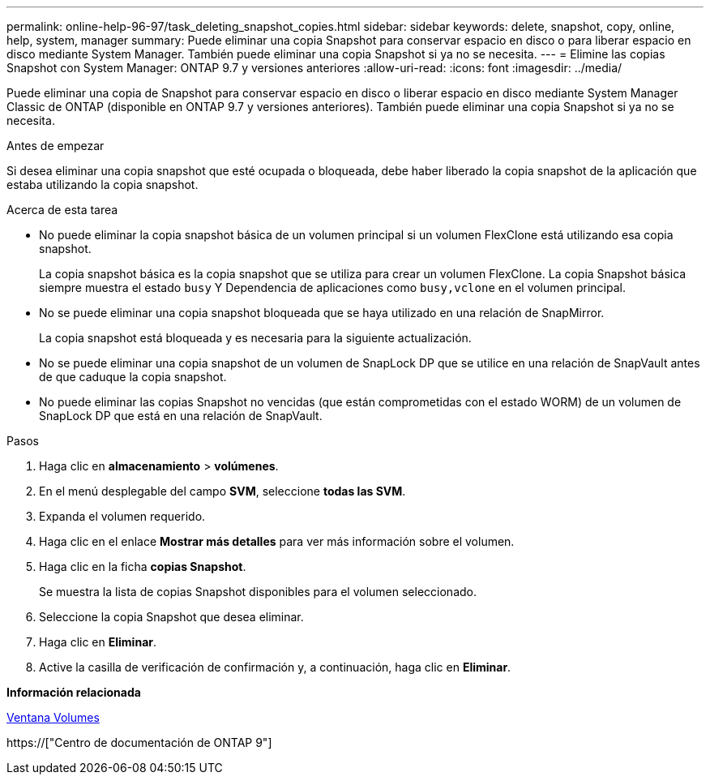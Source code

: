 ---
permalink: online-help-96-97/task_deleting_snapshot_copies.html 
sidebar: sidebar 
keywords: delete, snapshot, copy, online, help, system, manager 
summary: Puede eliminar una copia Snapshot para conservar espacio en disco o para liberar espacio en disco mediante System Manager. También puede eliminar una copia Snapshot si ya no se necesita. 
---
= Elimine las copias Snapshot con System Manager: ONTAP 9.7 y versiones anteriores
:allow-uri-read: 
:icons: font
:imagesdir: ../media/


[role="lead"]
Puede eliminar una copia de Snapshot para conservar espacio en disco o liberar espacio en disco mediante System Manager Classic de ONTAP (disponible en ONTAP 9.7 y versiones anteriores). También puede eliminar una copia Snapshot si ya no se necesita.

.Antes de empezar
Si desea eliminar una copia snapshot que esté ocupada o bloqueada, debe haber liberado la copia snapshot de la aplicación que estaba utilizando la copia snapshot.

.Acerca de esta tarea
* No puede eliminar la copia snapshot básica de un volumen principal si un volumen FlexClone está utilizando esa copia snapshot.
+
La copia snapshot básica es la copia snapshot que se utiliza para crear un volumen FlexClone. La copia Snapshot básica siempre muestra el estado `busy` Y Dependencia de aplicaciones como `busy,vclone` en el volumen principal.

* No se puede eliminar una copia snapshot bloqueada que se haya utilizado en una relación de SnapMirror.
+
La copia snapshot está bloqueada y es necesaria para la siguiente actualización.

* No se puede eliminar una copia snapshot de un volumen de SnapLock DP que se utilice en una relación de SnapVault antes de que caduque la copia snapshot.
* No puede eliminar las copias Snapshot no vencidas (que están comprometidas con el estado WORM) de un volumen de SnapLock DP que está en una relación de SnapVault.


.Pasos
. Haga clic en *almacenamiento* > *volúmenes*.
. En el menú desplegable del campo *SVM*, seleccione *todas las SVM*.
. Expanda el volumen requerido.
. Haga clic en el enlace *Mostrar más detalles* para ver más información sobre el volumen.
. Haga clic en la ficha *copias Snapshot*.
+
Se muestra la lista de copias Snapshot disponibles para el volumen seleccionado.

. Seleccione la copia Snapshot que desea eliminar.
. Haga clic en *Eliminar*.
. Active la casilla de verificación de confirmación y, a continuación, haga clic en *Eliminar*.


*Información relacionada*

xref:reference_volumes_window.adoc[Ventana Volumes]

https://["Centro de documentación de ONTAP 9"]
